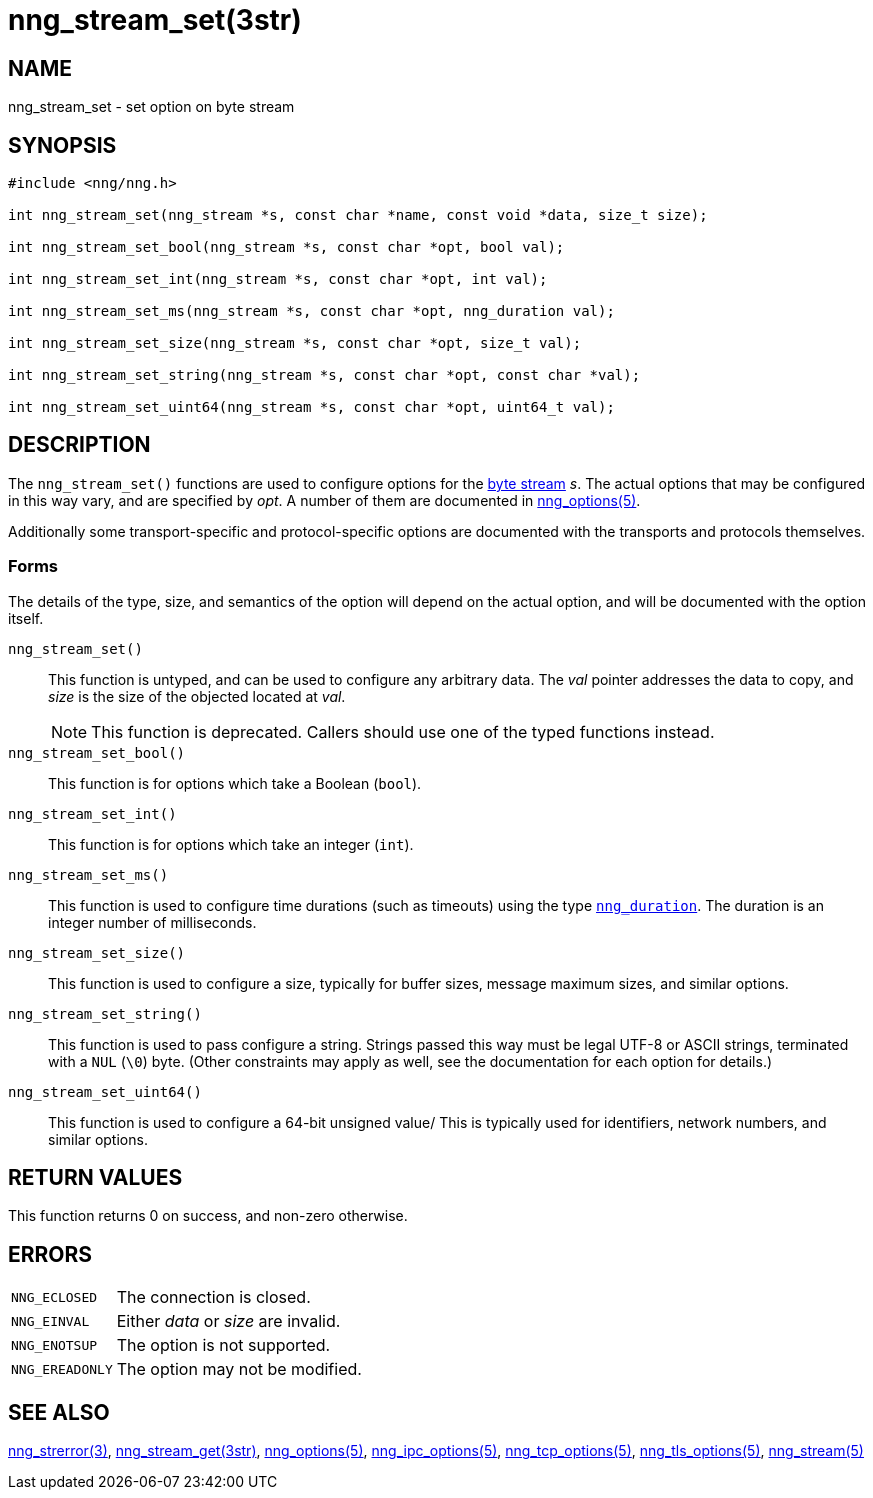 = nng_stream_set(3str)
//
// Copyright 2024 Staysail Systems, Inc. <info@staysail.tech>
// Copyright 2018 Capitar IT Group BV <info@capitar.com>
// Copyright 2019 Devolutions <info@devolutions.net>
//
// This document is supplied under the terms of the MIT License, a
// copy of which should be located in the distribution where this
// file was obtained (LICENSE.txt).  A copy of the license may also be
// found online at https://opensource.org/licenses/MIT.
//

== NAME

nng_stream_set - set option on byte stream

== SYNOPSIS

[source, c]
----
#include <nng/nng.h>

int nng_stream_set(nng_stream *s, const char *name, const void *data, size_t size);

int nng_stream_set_bool(nng_stream *s, const char *opt, bool val);

int nng_stream_set_int(nng_stream *s, const char *opt, int val);

int nng_stream_set_ms(nng_stream *s, const char *opt, nng_duration val);

int nng_stream_set_size(nng_stream *s, const char *opt, size_t val);

int nng_stream_set_string(nng_stream *s, const char *opt, const char *val);

int nng_stream_set_uint64(nng_stream *s, const char *opt, uint64_t val);

----

== DESCRIPTION

The `nng_stream_set()` functions are used to configure options for the
xref:nng_stream.5.adoc[byte stream] _s_.
The actual options that may be configured in this way vary, and are
specified by _opt_.
A number of them are documented in
xref:nng_options.5.adoc[nng_options(5)].

Additionally some transport-specific and protocol-specific options are
documented with the transports and protocols themselves.

=== Forms

The details of the type, size, and semantics of the option will depend
on the actual option, and will be documented with the option itself.

`nng_stream_set()`::
This function is untyped, and can be used to configure any arbitrary data.
The _val_ pointer addresses the data to copy, and _size_ is the
size of the objected located at _val_.
+
NOTE: This function is deprecated. Callers should use one of the typed functions instead.

`nng_stream_set_bool()`::
This function is for options which take a Boolean (`bool`).

`nng_stream_set_int()`::
This function is for options which take an integer (`int`).

`nng_stream_set_ms()`::
This function is used to configure time durations (such as timeouts) using
the type
xref:nng_duration.5.adoc[`nng_duration`].
The duration is an integer number of milliseconds.

`nng_stream_set_size()`::
This function is used to configure a size, typically for buffer sizes,
message maximum sizes, and similar options.

`nng_stream_set_string()`::
This function is used to pass configure a string.
Strings passed this way must be legal UTF-8 or ASCII strings, terminated
with a `NUL` (`\0`) byte.
(Other constraints may apply as well, see the documentation for each option
for details.)

`nng_stream_set_uint64()`::
This function is used to configure a 64-bit unsigned value/
This is typically used for identifiers, network numbers,
and similar options.

== RETURN VALUES

This function returns 0 on success, and non-zero otherwise.

== ERRORS

[horizontal]
`NNG_ECLOSED`:: The connection is closed.
`NNG_EINVAL`:: Either _data_ or _size_ are invalid.
`NNG_ENOTSUP`:: The option is not supported.
`NNG_EREADONLY`:: The option may not be modified.

== SEE ALSO

[.text-left]
xref:nng_strerror.3.adoc[nng_strerror(3)],
xref:nng_stream_get.3str.adoc[nng_stream_get(3str)],
xref:nng_options.5.adoc[nng_options(5)],
xref:nng_ipc_options.5.adoc[nng_ipc_options(5)],
xref:nng_tcp_options.5.adoc[nng_tcp_options(5)],
xref:nng_tls_options.5.adoc[nng_tls_options(5)],
xref:nng_stream.5.adoc[nng_stream(5)]
